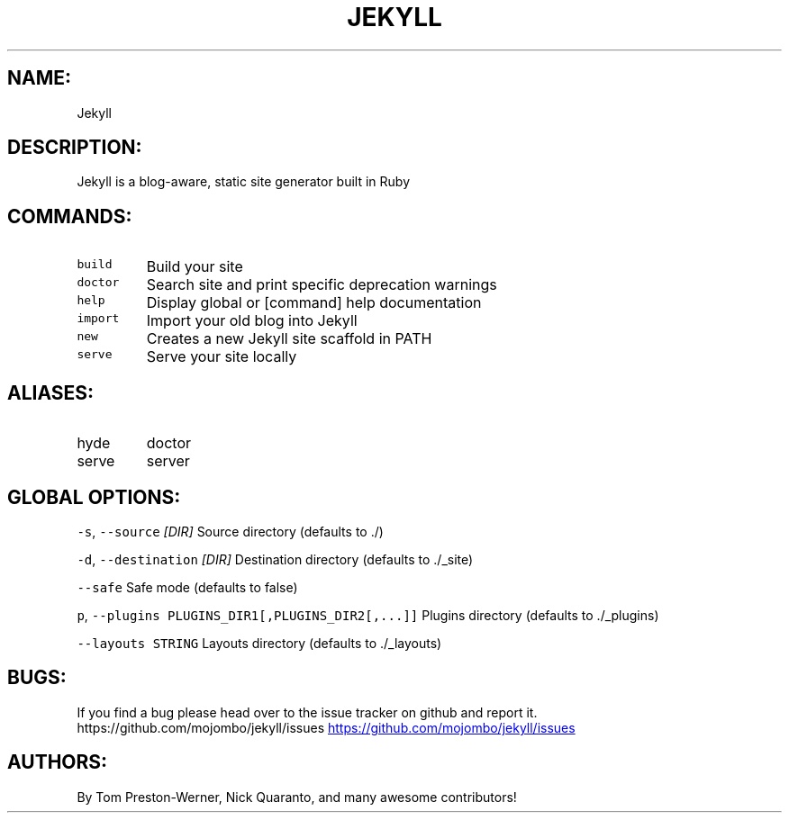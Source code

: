 .TH JEKYLL 1 "User Manual"
.SH NAME:
.PP
Jekyll
.SH DESCRIPTION:
.PP
Jekyll is a blog\-aware, static site generator built in Ruby
.SH COMMANDS:
.TP
\fB\fCbuild\fR
Build your site
.TP
\fB\fCdoctor\fR
Search site and print specific deprecation warnings
.TP
\fB\fChelp\fR
Display global or [command] help documentation
.TP
\fB\fCimport\fR
Import your old blog into Jekyll
.TP
\fB\fCnew\fR
Creates a new Jekyll site scaffold in PATH
.TP
\fB\fCserve\fR
Serve your site locally
.SH ALIASES:
.TP
hyde
doctor
.TP
serve
server
.SH GLOBAL OPTIONS:
.PP
\fB\fC-s\fR, \fB\fC--source\fR \fI[DIR]\fP
Source directory (defaults to ./)
.PP
\fB\fC-d\fR, \fB\fC--destination\fR \fI[DIR]\fP
Destination directory (defaults to ./_site) 
.PP
\fB\fC--safe\fR
Safe mode (defaults to false)
.PP
\fB\fCp\fR, \fB\fC--plugins PLUGINS_DIR1[,PLUGINS_DIR2[,...]]\fR
Plugins directory (defaults to ./_plugins)
.PP
\fB\fC--layouts STRING\fR
Layouts directory (defaults to ./_layouts)
.SH BUGS:
.PP
If you find a bug please head over to the issue tracker on github and
report it.  https://github.com/mojombo/jekyll/issues
.UR https://github.com/mojombo/jekyll/issues
.UE
.SH AUTHORS:
.PP
By Tom Preston\-Werner, Nick Quaranto, and many awesome contributors!
